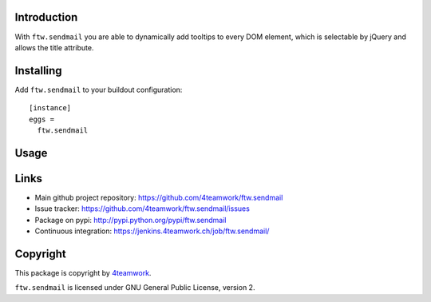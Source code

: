 Introduction
============

With ``ftw.sendmail`` you are able to dynamically add tooltips to every DOM
element, which is selectable by jQuery and allows the title attribute.


Installing
==========

Add ``ftw.sendmail`` to your buildout configuration:

::

  [instance]
  eggs =
    ftw.sendmail


Usage
=====


Links
=====

- Main github project repository: https://github.com/4teamwork/ftw.sendmail
- Issue tracker: https://github.com/4teamwork/ftw.sendmail/issues
- Package on pypi: http://pypi.python.org/pypi/ftw.sendmail
- Continuous integration: https://jenkins.4teamwork.ch/job/ftw.sendmail/

Copyright
=========

This package is copyright by `4teamwork <http://www.4teamwork.ch/>`_.

``ftw.sendmail`` is licensed under GNU General Public License, version 2.
